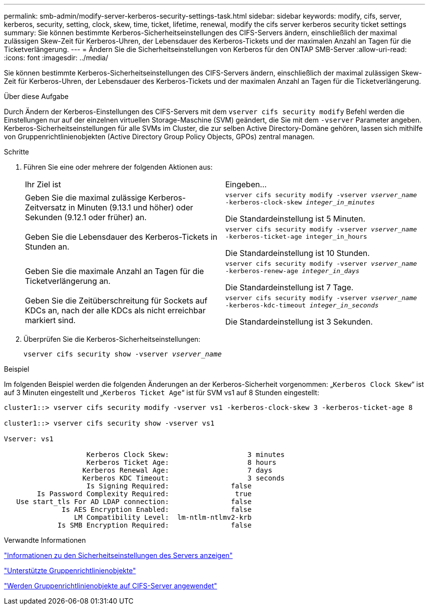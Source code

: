 ---
permalink: smb-admin/modify-server-kerberos-security-settings-task.html 
sidebar: sidebar 
keywords: modify, cifs, server, kerberos, security, setting, clock, skew, time, ticket, lifetime, renewal, modify the cifs server kerberos security ticket settings 
summary: Sie können bestimmte Kerberos-Sicherheitseinstellungen des CIFS-Servers ändern, einschließlich der maximal zulässigen Skew-Zeit für Kerberos-Uhren, der Lebensdauer des Kerberos-Tickets und der maximalen Anzahl an Tagen für die Ticketverlängerung. 
---
= Ändern Sie die Sicherheitseinstellungen von Kerberos für den ONTAP SMB-Server
:allow-uri-read: 
:icons: font
:imagesdir: ../media/


[role="lead"]
Sie können bestimmte Kerberos-Sicherheitseinstellungen des CIFS-Servers ändern, einschließlich der maximal zulässigen Skew-Zeit für Kerberos-Uhren, der Lebensdauer des Kerberos-Tickets und der maximalen Anzahl an Tagen für die Ticketverlängerung.

.Über diese Aufgabe
Durch Ändern der Kerberos-Einstellungen des CIFS-Servers mit dem `vserver cifs security modify` Befehl werden die Einstellungen nur auf der einzelnen virtuellen Storage-Maschine (SVM) geändert, die Sie mit dem `-vserver` Parameter angeben. Kerberos-Sicherheitseinstellungen für alle SVMs im Cluster, die zur selben Active Directory-Domäne gehören, lassen sich mithilfe von Gruppenrichtlinienobjekten (Active Directory Group Policy Objects, GPOs) zentral managen.

.Schritte
. Führen Sie eine oder mehrere der folgenden Aktionen aus:
+
|===


| Ihr Ziel ist | Eingeben... 


 a| 
Geben Sie die maximal zulässige Kerberos-Zeitversatz in Minuten (9.13.1 und höher) oder Sekunden (9.12.1 oder früher) an.
 a| 
`vserver cifs security modify -vserver _vserver_name_ -kerberos-clock-skew _integer_in_minutes_`

Die Standardeinstellung ist 5 Minuten.



 a| 
Geben Sie die Lebensdauer des Kerberos-Tickets in Stunden an.
 a| 
`vserver cifs security modify -vserver _vserver_name_ -kerberos-ticket-age integer_in_hours`

Die Standardeinstellung ist 10 Stunden.



 a| 
Geben Sie die maximale Anzahl an Tagen für die Ticketverlängerung an.
 a| 
`vserver cifs security modify -vserver _vserver_name_ -kerberos-renew-age _integer_in_days_`

Die Standardeinstellung ist 7 Tage.



 a| 
Geben Sie die Zeitüberschreitung für Sockets auf KDCs an, nach der alle KDCs als nicht erreichbar markiert sind.
 a| 
`vserver cifs security modify -vserver _vserver_name_ -kerberos-kdc-timeout _integer_in_seconds_`

Die Standardeinstellung ist 3 Sekunden.

|===
. Überprüfen Sie die Kerberos-Sicherheitseinstellungen:
+
`vserver cifs security show -vserver _vserver_name_`



.Beispiel
Im folgenden Beispiel werden die folgenden Änderungen an der Kerberos-Sicherheit vorgenommen: „`Kerberos Clock Skew`“ ist auf 3 Minuten eingestellt und „`Kerberos Ticket Age`“ ist für SVM vs1 auf 8 Stunden eingestellt:

[listing]
----
cluster1::> vserver cifs security modify -vserver vs1 -kerberos-clock-skew 3 -kerberos-ticket-age 8

cluster1::> vserver cifs security show -vserver vs1

Vserver: vs1

                    Kerberos Clock Skew:                   3 minutes
                    Kerberos Ticket Age:                   8 hours
                   Kerberos Renewal Age:                   7 days
                   Kerberos KDC Timeout:                   3 seconds
                    Is Signing Required:               false
        Is Password Complexity Required:                true
   Use start_tls For AD LDAP connection:               false
              Is AES Encryption Enabled:               false
                 LM Compatibility Level:  lm-ntlm-ntlmv2-krb
             Is SMB Encryption Required:               false
----
.Verwandte Informationen
link:display-server-security-settings-task.html["Informationen zu den Sicherheitseinstellungen des Servers anzeigen"]

link:supported-gpos-concept.html["Unterstützte Gruppenrichtlinienobjekte"]

link:applying-group-policy-objects-concept.html["Werden Gruppenrichtlinienobjekte auf CIFS-Server angewendet"]
